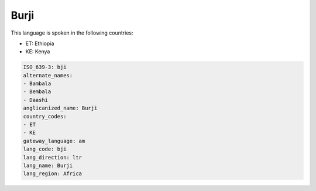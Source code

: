 .. _bji:

Burji
=====

This language is spoken in the following countries:

* ET: Ethiopia
* KE: Kenya

.. code-block:: yaml

    ISO_639-3: bji
    alternate_names:
    - Bambala
    - Bembala
    - Daashi
    anglicanized_name: Burji
    country_codes:
    - ET
    - KE
    gateway_language: am
    lang_code: bji
    lang_direction: ltr
    lang_name: Burji
    lang_region: Africa
    
